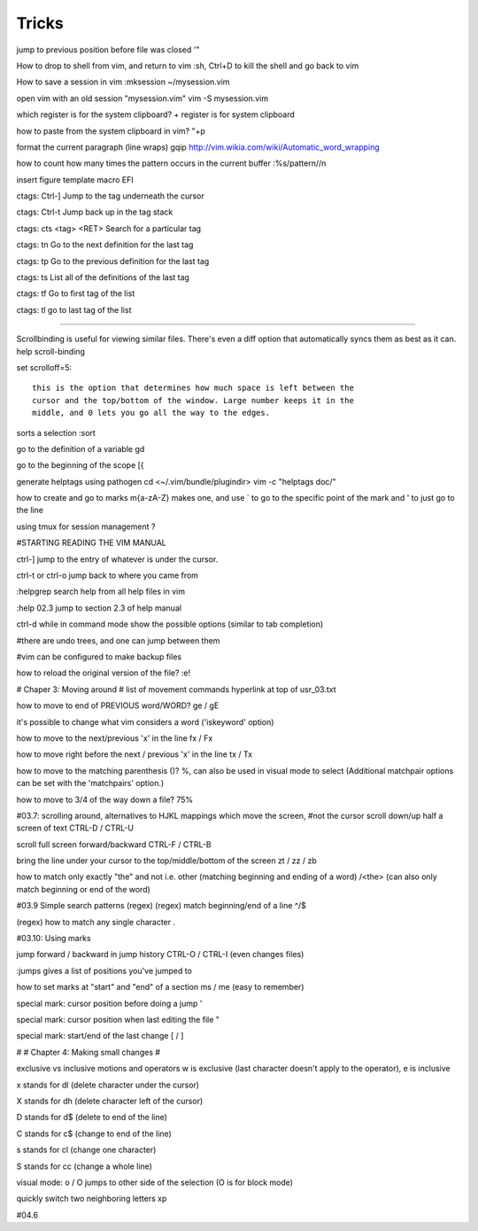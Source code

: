 Tricks
============

jump to previous position before file was closed
'" 

How to drop to shell from vim, and return to vim
:sh, Ctrl+D to kill the shell and go back to vim


How to save a session in vim
:mksession ~/mysession.vim

open vim with an old session "mysession.vim"
vim -S mysession.vim


which register is for the system clipboard?
\+ register is for system clipboard

how to paste from the system clipboard in vim?
"+p
    

format the current paragraph (line wraps)
gqip
http://vim.wikia.com/wiki/Automatic_word_wrapping



how to count how many times the pattern occurs in the current buffer
:%s/pattern//n
    

insert figure template macro
EFI


ctags: Ctrl-] 
Jump to the tag underneath the cursor

ctags: Ctrl-t 
Jump back up in the tag stack

ctags: cts <tag> <RET> 
Search for a particular tag

ctags: tn 
Go to the next definition for the last tag

ctags: tp 
Go to the previous definition for the last tag

ctags: ts 
List all of the definitions of the last tag

ctags: tf
Go to first tag of the list

ctags: tl
go to last tag of the list

-----------------------

Scrollbinding is useful for viewing similar files. There's even a diff option
that automatically syncs them as best as it can. help scroll-binding

set scrolloff=5::

    this is the option that determines how much space is left between the
    cursor and the top/bottom of the window. Large number keeps it in the
    middle, and 0 lets you go all the way to the edges.


sorts a selection
:sort

go to the definition of a variable
gd

go to the beginning of the scope
[{

generate helptags using pathogen
cd <~/.vim/bundle/plugindir>
vim -c "helptags doc/"


how to create and go to marks
m{a-zA-Z} makes one, and use ` to go to the specific point of the mark and ' to
just go to the line

using tmux for session management
?

#STARTING READING THE VIM MANUAL

ctrl-]
jump to the entry of whatever is under the cursor.

ctrl-t or ctrl-o 
jump back to where you came from

:helpgrep
search help from all help files in vim

:help 02.3
jump to section 2.3 of help manual

ctrl-d while in command mode
show the possible options (similar to tab completion)

#there are undo trees, and one can jump between them

#vim can be configured to make backup files

how to reload the original version of the file?
:e!

# Chaper 3: Moving around
# list of movement commands hyperlink at top of usr_03.txt

how to move to end of PREVIOUS word/WORD?
ge / gE 

it's possible to change what vim considers a word ('iskeyword' option)

how to move to the next/previous 'x' in the line
fx / Fx

how to move right before the next / previous 'x' in the line
tx / Tx

how to move to the matching parenthesis ()?
%, can also be used in visual mode to select (Additional matchpair options can be set with the 'matchpairs' option.)

how to move to 3/4 of the way down a file?
75%

#03.7: scrolling around, alternatives to HJKL mappings which move the screen,
#not the cursor
scroll down/up half a screen of text
CTRL-D / CTRL-U

scroll full screen forward/backward
CTRL-F / CTRL-B

bring the line under your cursor to the top/middle/bottom of the screen
zt / zz / zb

how to match only exactly "the" and not i.e. other (matching beginning and ending of a word)
/\<the\> (can also only match beginning or end of the word)

#03.9 Simple search patterns (regex)
(regex) match beginning/end of a line 
^/$

(regex) how to match any single character 
.

#03.10: Using marks

jump forward / backward in jump history
CTRL-O / CTRL-I (even changes files)

:jumps gives a list of positions you've jumped to

how to set marks at "start" and "end" of a section
ms / me (easy to remember)

special mark: cursor position before doing a jump
'

special mark: cursor position when last editing the file
"

special mark: start/end of the last change
[ / ]

#
# Chapter 4: Making small changes
#

exclusive vs inclusive motions and operators 
w is exclusive (last character doesn't apply to the operator), e is inclusive

x  
stands for  dl  (delete character under the cursor)

X  
stands for  dh  (delete character left of the cursor)

D  
stands for  d$  (delete to end of the line)

C  
stands for  c$  (change to end of the line)

s  
stands for  cl  (change one character)

S  
stands for  cc  (change a whole line)

visual mode: o / O
jumps to other side of the selection (O is for block mode)

quickly switch two neighboring letters
xp


#04.6

